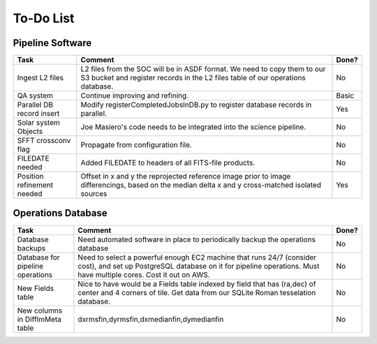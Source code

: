 To-Do List
####################################################


Pipeline Software
*************************************

+-----------------+----------------------------------------------------------+-------+
|Task             | Comment                                                  | Done? |
+=================+==========================================================+=======+
| Ingest L2 files | L2 files from the SOC will be in ASDF format.  We need   | No    |
|                 | to copy them to our S3 bucket and register records in    |       |
|                 | the L2 files table of our operations database.           |       |
+-----------------+----------------------------------------------------------+-------+
| QA system       | Continue improving and refining.                         | Basic |
+-----------------+----------------------------------------------------------+-------+
| Parallel DB     | Modify registerCompletedJobsInDB.py to                   | Yes   |
| record insert   | register database records in parallel.                   |       |
+-----------------+----------------------------------------------------------+-------+
| Solar system    | Joe Masiero's code needs to be integrated                | No    |
| Objects         | into the science pipeline.                               |       |
+-----------------+----------------------------------------------------------+-------+
| SFFT crossconv  | Propagate from configuration file.                       | No    |
| flag            |                                                          |       |
+-----------------+----------------------------------------------------------+-------+
| FILEDATE        | Added FILEDATE to headers of all FITS-file products.     | No    |
| needed          |                                                          |       |
+-----------------+----------------------------------------------------------+-------+
| Position        | Offset in x and y the reprojected reference image        | Yes   |
| refinement      | prior to image differencings, based on the median        |       |
| needed          | delta x and y cross-matched isolated sources             |       |
+-----------------+----------------------------------------------------------+-------+



Operations Database
*************************************

+-----------------+----------------------------------------------------------+-------+
|Task             | Comment                                                  | Done? |
+=================+==========================================================+=======+
| Database        | Need automated software in place to periodically         | No    |
| backups         | backup the operations database                           |       |
|                 |                                                          |       |
+-----------------+----------------------------------------------------------+-------+
| Database        | Need to select a powerful enough EC2 machine that runs   | No    |
| for pipeline    | 24/7 (consider cost), and set up PostgreSQL database on  |       |
| operations      | it for pipeline operations.  Must have multiple cores.   |       |
|                 | Cost it out on AWS.                                      |       |
+-----------------+----------------------------------------------------------+-------+
| New Fields      | Nice to have would be a Fields table indexed by field    | No    |
| table           | that has (ra,dec) of center and 4 corners of tile.       |       |
|                 | Get data from our SQLite Roman tesselation database.     |       |
+-----------------+----------------------------------------------------------+-------+
| New columns in  | dxrmsfin,dyrmsfin,dxmedianfin,dymedianfin                | No    |
| DiffImMeta      |                                                          |       |
| table           |                                                          |       |
+-----------------+----------------------------------------------------------+-------+
